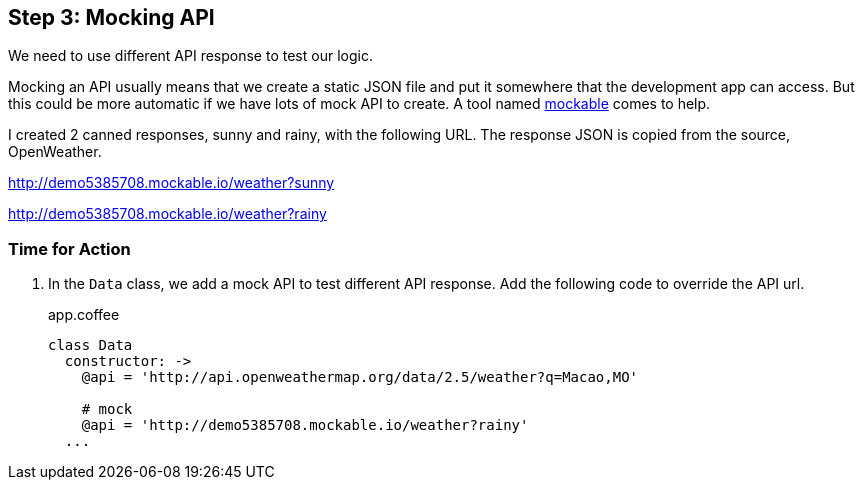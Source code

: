 == Step 3: Mocking API

We need to use different API response to test our logic.

Mocking an API usually means that we create a static JSON file and put it somewhere that the development app can access. But this could be more automatic if we have lots of mock API to create. A tool named http://mockable.io[mockable] comes to help.

I created 2 canned responses, sunny and rainy, with the following URL. The response JSON is copied from the source, OpenWeather.

http://demo5385708.mockable.io/weather?sunny

http://demo5385708.mockable.io/weather?rainy


=== Time for Action

1. In the `Data` class, we add a mock API to test different API response. Add the following code to override the API url.
+
.app.coffee
[source,coffeescript]
----
class Data
  constructor: ->
    @api = 'http://api.openweathermap.org/data/2.5/weather?q=Macao,MO'

    # mock
    @api = 'http://demo5385708.mockable.io/weather?rainy'
  ...
----
